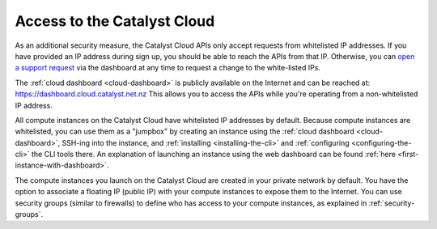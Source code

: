.. _access-and-whitelist:

############################
Access to the Catalyst Cloud
############################

As an additional security measure, the Catalyst Cloud APIs only accept requests
from whitelisted IP addresses. If you have provided an IP address during sign
up, you should be able to reach the APIs from that IP. Otherwise, you can `open
a support request
<https://dashboard.cloud.catalyst.net.nz/management/tickets/>`_ via the
dashboard at any time to request a change to the white-listed IPs.

The :ref:`cloud dashboard <cloud-dashboard>` is publicly available on the
Internet and can be reached at: https://dashboard.cloud.catalyst.net.nz This
allows you to  access the APIs while you're operating from a non-whitelisted IP
address.

All compute instances on the Catalyst Cloud have whitelisted IP addresses by
default. Because compute instances are whitelisted, you can use them as a
"jumpbox" by creating an instance using the :ref:`cloud dashboard
<cloud-dashboard>`, SSH-ing into the instance, and :ref:`installing
<installing-the-cli>` and :ref:`configuring <configuring-the-cli>` the CLI tools
there. An explanation of launching an instance using the web dashboard can be
found :ref:`here <first-instance-with-dashboard>`.

The compute instances you launch on the Catalyst Cloud are created in your
private network by default. You have the option to associate a floating IP
(public IP) with your compute instances to expose them to the Internet. You can
use security groups (similar to firewalls) to define who has access to your
compute instances, as explained in :ref:`security-groups`.
